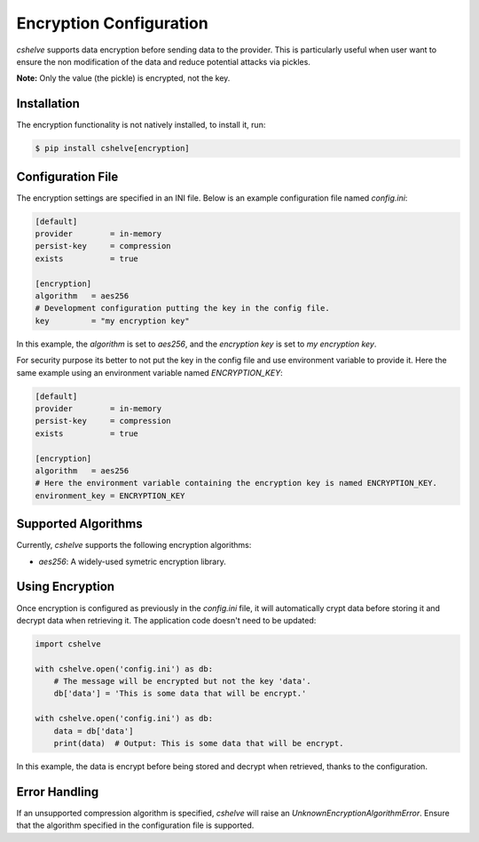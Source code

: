 Encryption Configuration
========================

*cshelve* supports data encryption before sending data to the provider.
This is particularly useful when user want to ensure the non modification of the data and reduce potential attacks via pickles.

**Note:** Only the value (the pickle) is encrypted, not the key.

Installation
############

The encryption functionality is not natively installed, to install it, run:

.. code-block:: console

    $ pip install cshelve[encryption]


Configuration File
##################

The encryption settings are specified in an INI file.
Below is an example configuration file named `config.ini`:

.. code-block:: ini

    [default]
    provider        = in-memory
    persist-key     = compression
    exists          = true

    [encryption]
    algorithm   = aes256
    # Development configuration putting the key in the config file.
    key         = "my encryption key"

In this example, the `algorithm` is set to `aes256`, and the `encryption key` is set to `my encryption key`.

For security purpose its better to not put the key in the config file and use environment variable to provide it.
Here the same example using an environment variable named `ENCRYPTION_KEY`:

.. code-block:: ini

    [default]
    provider        = in-memory
    persist-key     = compression
    exists          = true

    [encryption]
    algorithm   = aes256
    # Here the environment variable containing the encryption key is named ENCRYPTION_KEY.
    environment_key = ENCRYPTION_KEY


Supported Algorithms
#####################

Currently, *cshelve* supports the following encryption algorithms:

- `aes256`: A widely-used symetric encryption library.

Using Encryption
#################

Once encryption is configured as previously in the `config.ini` file, it will automatically crypt data before storing it and decrypt data when retrieving it.
The application code doesn't need to be updated:

.. code-block:: python

    import cshelve

    with cshelve.open('config.ini') as db:
        # The message will be encrypted but not the key 'data'.
        db['data'] = 'This is some data that will be encrypt.'

    with cshelve.open('config.ini') as db:
        data = db['data']
        print(data)  # Output: This is some data that will be encrypt.

In this example, the data is encrypt before being stored and decrypt when retrieved, thanks to the configuration.

Error Handling
##############

If an unsupported compression algorithm is specified, *cshelve* will raise an `UnknownEncryptionAlgorithmError`.
Ensure that the algorithm specified in the configuration file is supported.

